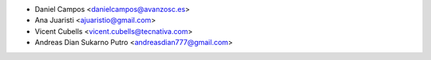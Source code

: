 * Daniel Campos <danielcampos@avanzosc.es>
* Ana Juaristi <ajuaristio@gmail.com>
* Vicent Cubells <vicent.cubells@tecnativa.com>
* Andreas Dian Sukarno Putro <andreasdian777@gmail.com>